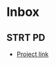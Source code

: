 * Inbox
** STRT PD
:PROPERTIES:
:Effort:   5:00
:END:
:LOGBOOK:
CLOCK: [2022-06-10 Fri 16:41]--[2022-06-10 Fri 17:06] =>  0:25
CLOCK: [2022-06-10 Fri 14:46]--[2022-06-10 Fri 15:11] =>  0:25
CLOCK: [2022-06-08 Wed 13:59]--[2022-06-10 Fri 14:10] => 48:11
CLOCK: [2022-06-08 Wed 12:39]--[2022-06-08 Wed 12:45] =>  0:0
:END:
- [[https://open.appacademy.io/learn/full-stack-online/ruby/minesweeper][Project link]]
